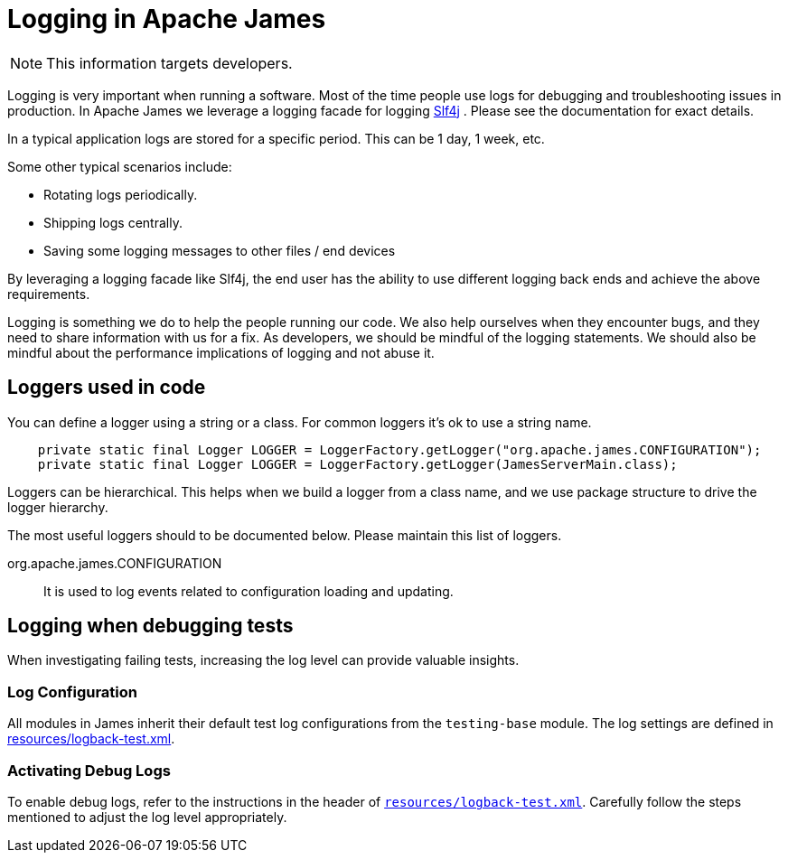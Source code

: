 = Logging in Apache James

NOTE: This information targets developers.

Logging is very important when running a software.
Most of the time people use logs for debugging and troubleshooting issues in production.
In Apache James we leverage a logging facade for logging http://www.slf4j.org/[Slf4j] .
Please see the documentation for exact details.

In a typical application logs are stored for a specific period.
This can be 1 day, 1 week, etc.

Some other typical scenarios include:

* Rotating logs periodically.
* Shipping logs centrally.
* Saving some logging messages to other files / end devices

By leveraging a logging facade like Slf4j, the end user has the ability to use different logging back ends and achieve the above requirements.

Logging is something we do to help the people running our code.
We also help ourselves when they encounter bugs, and they need to share information with us for a fix.
As developers, we should be mindful of the logging statements.
We should also be mindful about the performance implications of logging and not abuse it.

== Loggers used in code

You can define a logger using a string or a class.
For common loggers it's ok to use a string name.

[source,java]
--
    private static final Logger LOGGER = LoggerFactory.getLogger("org.apache.james.CONFIGURATION");
    private static final Logger LOGGER = LoggerFactory.getLogger(JamesServerMain.class);
--

Loggers can be hierarchical.
This helps when we build a logger from a class name, and we use package structure to drive the logger hierarchy.

The most useful loggers should to be documented below.
Please maintain this list of loggers.

org.apache.james.CONFIGURATION:: It is used to log events related to configuration loading and updating.

== Logging when debugging tests

When investigating failing tests, increasing the log level can provide valuable insights.

=== Log Configuration

All modules in James inherit their default test log configurations from the `testing-base` module.
The log settings are defined in link:https://github.com/apache/james-project/blob/master/testing/base/src/main/resources/logback-test.xml[resources/logback-test.xml].

=== Activating Debug Logs

To enable debug logs, refer to the instructions in the header of `link:https://github.com/apache/james-project/blob/master/testing/base/src/main/resources/logback-test.xml[resources/logback-test.xml]`.
Carefully follow the steps mentioned to adjust the log level appropriately.


